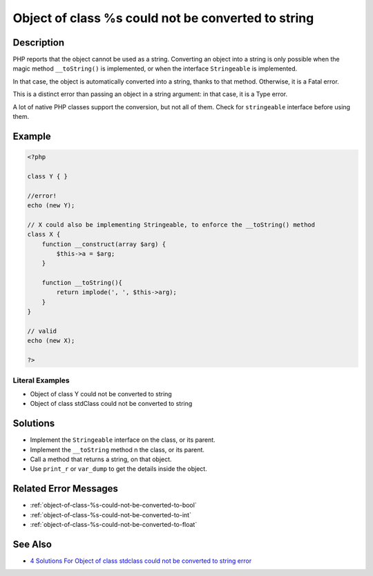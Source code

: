 .. _object-of-class-%s-could-not-be-converted-to-string:

Object of class %s could not be converted to string
---------------------------------------------------
 
	.. meta::
		:description:
			Object of class %s could not be converted to string: PHP reports that the object cannot be used as a string.

		:og:type: article
		:og:title: Object of class %s could not be converted to string
		:og:description: PHP reports that the object cannot be used as a string
		:og:url: https://php-errors.readthedocs.io/en/latest/messages/object-of-class-%25s-could-not-be-converted-to-string.html

Description
___________
 
PHP reports that the object cannot be used as a string. Converting an object into a string is only possible when the magic method ``__toString()`` is implemented, or when the interface ``Stringeable`` is implemented.

In that case, the object is automatically converted into a string, thanks to that method. Otherwise, it is a Fatal error.

This is a distinct error than passing an object in a string argument: in that case, it is a Type error.

A lot of native PHP classes support the conversion, but not all of them. Check for ``stringeable`` interface before using them.


Example
_______

.. code-block:: php

   <?php
   
   class Y { }
   
   //error!
   echo (new Y); 
   
   // X could also be implementing Stringeable, to enforce the __toString() method
   class X {
       function __construct(array $arg) {
           $this->a = $arg;
       }
       
       function __toString(){
           return implode(', ', $this->arg);
       }
   }
   
   // valid
   echo (new X);
   
   ?>


Literal Examples
****************
+ Object of class Y could not be converted to string
+ Object of class stdClass could not be converted to string

Solutions
_________

+ Implement the ``Stringeable`` interface on the class, or its parent.
+ Implement the ``__toString`` method n the class, or its parent.
+ Call a method that returns a string, on that object.
+ Use ``print_r`` or ``var_dump`` to get the details inside the object.

Related Error Messages
______________________

+ :ref:`object-of-class-%s-could-not-be-converted-to-bool`
+ :ref:`object-of-class-%s-could-not-be-converted-to-int`
+ :ref:`object-of-class-%s-could-not-be-converted-to-float`

See Also
________

+ `4 Solutions For Object of class stdclass could not be converted to string error <https://agethemes.com/object-of-class-stdclass-could-not-be-converted-to-string/>`_
